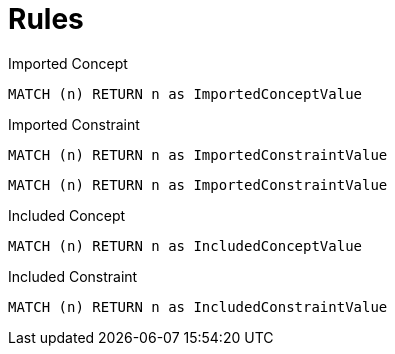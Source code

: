 = Rules

[[test:ImportedConcept]]
[source,cypher,role=concept]
.Imported Concept
----
MATCH (n) RETURN n as ImportedConceptValue
----

[[test:ImportedConstraint]]
[source,cypher,role=constraint]
.Imported Constraint
----
MATCH (n) RETURN n as ImportedConstraintValue
----

[[test:ImportedConstraintWithoutDescription]]
[source,cypher,role=constraint]
----
MATCH (n) RETURN n as ImportedConstraintValue
----

[[test:IncludedConcept]]
[source,cypher,role=concept]
.Included Concept
----
MATCH (n) RETURN n as IncludedConceptValue
----

[[test:IncludedConstraint]]
[source,cypher,role=constraint]
.Included Constraint
----
MATCH (n) RETURN n as IncludedConstraintValue
----

